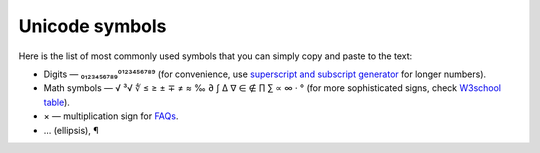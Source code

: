 .. _unicodeSymbols:

Unicode symbols
=====================

Here is the list of most commonly used symbols that you can simply copy and paste to the text:

* Digits — ₀₁₂₃₄₅₆₇₈₉⁰¹²³⁴⁵⁶⁷⁸⁹ (for convenience, use `superscript and subscript generator <https://lingojam.com/TinyTextGenerator>`__ for longer numbers).
* Math symbols — √ ³√ ∜ ≤ ≥ ± ∓ ≠ ≈ ‰ ∂ ∫ ∆ ∇ ∈ ∉ ∏ ∑ ∝ ∞ · ° (for more sophisticated signs, check `W3school table <https://www.w3schools.com/charsets/ref_utf_math.asp>`__).
* × — multiplication sign for `FAQs <https://omnigeneraltips.readthedocs.io/en/latest/generalTips/textStructure/faq/intro.html>`__.
* … (ellipsis), ¶
 
